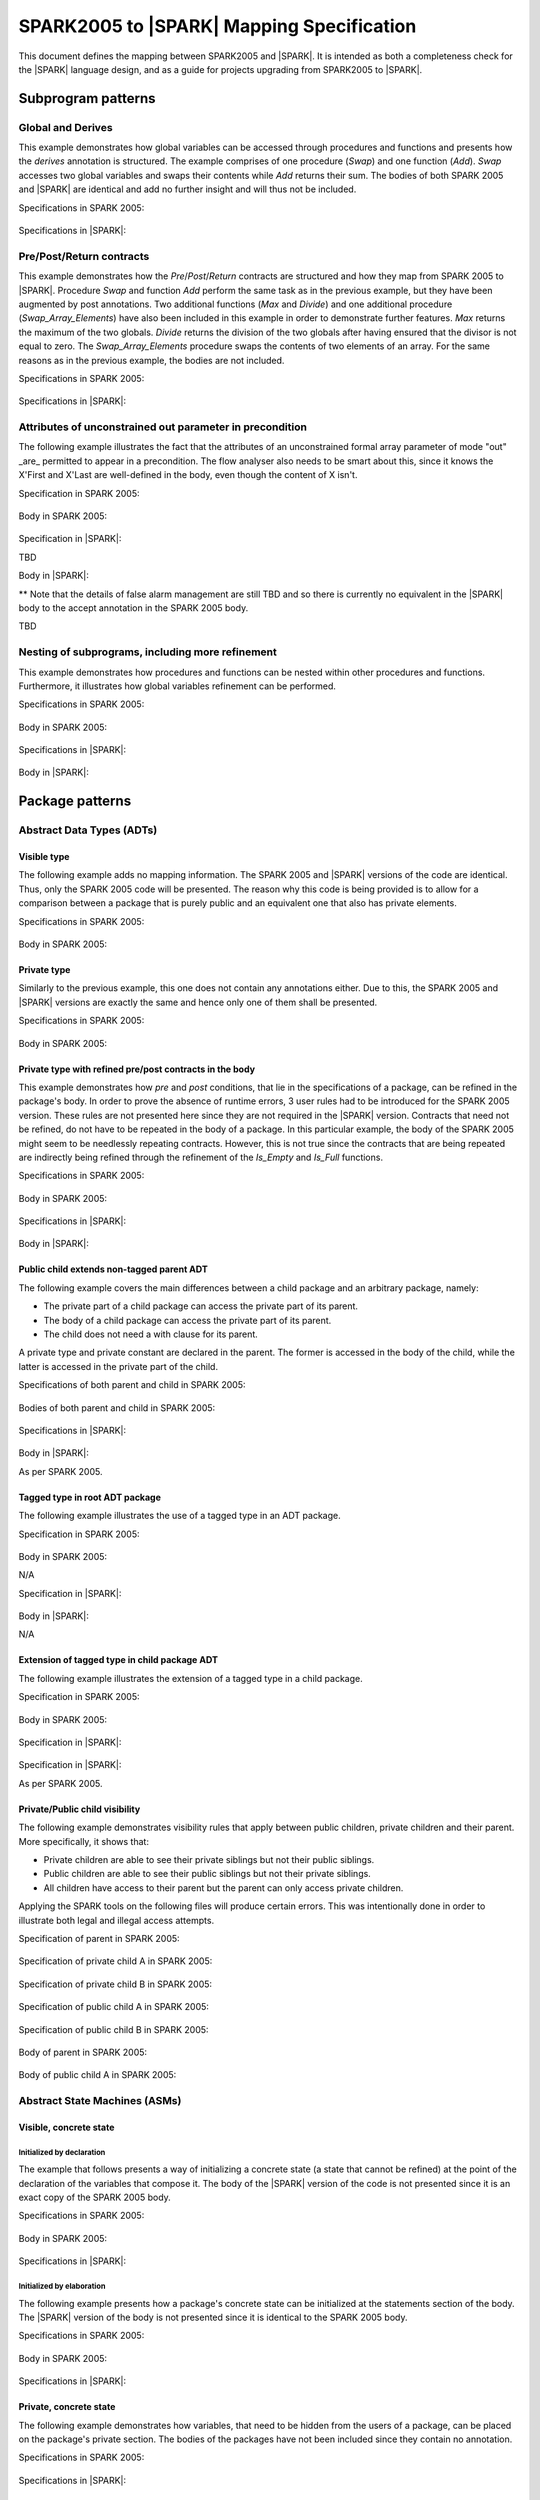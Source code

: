 .. _mapping-spec-label:

SPARK2005 to |SPARK| Mapping Specification
==========================================

This document defines the mapping between SPARK2005 and |SPARK|.
It is intended as both a completeness check for the |SPARK| language
design, and as a guide for projects upgrading from SPARK2005 to |SPARK|.

Subprogram patterns
-------------------

.. _ms-global_derives-label:

Global and Derives
~~~~~~~~~~~~~~~~~~

This example demonstrates how global variables can be accessed through 
procedures and functions and presents how the `derives` annotation is structured. 
The example comprises of one procedure (`Swap`) and one function (`Add`). `Swap` 
accesses two global variables and swaps their contents while `Add` returns their 
sum. The bodies of both SPARK 2005 and |SPARK| are identical and add no further 
insight and will thus not be included.

Specifications in SPARK 2005:

   .. literalinclude:: ../code/global_derives/05/swap_add_05.ads
      :language: ada
      :linenos:

Specifications in |SPARK|:

   .. literalinclude:: ../code/global_derives/14/swap_add_14.ads
      :language: ada
      :linenos:

.. _ms-pre_post_return-label:

Pre/Post/Return contracts
~~~~~~~~~~~~~~~~~~~~~~~~~

This example demonstrates how the `Pre`/`Post`/`Return` contracts are structured
and how they map from SPARK 2005 to |SPARK|. Procedure `Swap` and function
`Add` perform the same task as in the previous example, but they have been 
augmented by post annotations. Two additional functions (`Max` and `Divide`) 
and one additional procedure (`Swap_Array_Elements`) have also been included 
in this example in order to demonstrate further features. `Max` returns the 
maximum of the two globals. `Divide` returns the division of the two globals 
after having ensured that the divisor is not equal to zero. The `Swap_Array_Elements` 
procedure swaps the contents of two elements of an array. For the same reasons
as in the previous example, the bodies are not included.

Specifications in SPARK 2005:

   .. literalinclude:: ../code/pre_post_return/05/swap_add_max_05.ads
      :language: ada
      :linenos:

Specifications in |SPARK|:

   .. literalinclude:: ../code/pre_post_return/14/swap_add_max_14.ads
      :language: ada
      :linenos:

.. _ms-nesting_refinement-label:

Attributes of unconstrained out parameter in precondition
~~~~~~~~~~~~~~~~~~~~~~~~~~~~~~~~~~~~~~~~~~~~~~~~~~~~~~~~~

The following example illustrates the fact that the attributes of an unconstrained
formal array parameter of mode "out" _are_ permitted to appear in a precondition.
The flow analyser also needs to be smart about this, since it knows the X'First and
X'Last are well-defined in the body, even though the content of X isn't.

Specification in SPARK 2005:

   .. literalinclude:: ../code/attributes_of_unconstrained_out_parameter_in_precondition/05/p.ads
      :language: ada
      :linenos:

Body in SPARK 2005:

   .. literalinclude:: ../code/attributes_of_unconstrained_out_parameter_in_precondition/05/p.adb
      :language: ada
      :linenos:

Specification in |SPARK|:

TBD

Body in |SPARK|:

** Note that the details of false alarm management are still TBD and so
there is currently no equivalent in the |SPARK| body to the accept annotation
in the SPARK 2005 body.

TBD


Nesting of subprograms, including more refinement
~~~~~~~~~~~~~~~~~~~~~~~~~~~~~~~~~~~~~~~~~~~~~~~~~

This example demonstrates how procedures and functions can be nested within 
other procedures and functions. Furthermore, it illustrates how global variables 
refinement can be performed.

Specifications in SPARK 2005:

   .. literalinclude:: ../code/nesting_refinement/05/nesting_refinement_05.ads
      :language: ada
      :linenos:

Body in SPARK 2005:

   .. literalinclude:: ../code/nesting_refinement/05/nesting_refinement_05.adb
      :language: ada
      :linenos:

Specifications in |SPARK|:

   .. literalinclude:: ../code/nesting_refinement/14/nesting_refinement_14.ads
      :language: ada
      :linenos:

Body in |SPARK|:

   .. literalinclude:: ../code/nesting_refinement/14/nesting_refinement_14.adb
      :language: ada
      :linenos:

Package patterns
----------------

Abstract Data Types (ADTs)
~~~~~~~~~~~~~~~~~~~~~~~~~~

.. _ms-adt_visible-label:

Visible type
^^^^^^^^^^^^

The following example adds no mapping information. The SPARK 2005 and |SPARK| versions 
of the code are identical. Thus, only the SPARK 2005 code will be presented. The reason 
why this code is being provided is to allow for a comparison between a package that is 
purely public and an equivalent one that also has private elements.

Specifications in SPARK 2005:

   .. literalinclude:: ../code/adt_visible/05/stacks_05.ads
      :language: ada
      :linenos:

Body in SPARK 2005:

   .. literalinclude:: ../code/adt_visible/05/stacks_05.adb
      :language: ada
      :linenos:

.. _ms-adt_private-label:

Private type
^^^^^^^^^^^^

Similarly to the previous example, this one does not contain any annotations either. Due 
to this, the SPARK 2005 and |SPARK| versions are exactly the same and hence only one of  
them shall be presented.

Specifications in SPARK 2005:

   .. literalinclude:: ../code/adt_private/05/stacks_05.ads
      :language: ada
      :linenos:

Body in SPARK 2005:

   .. literalinclude:: ../code/adt_private/05/stacks_05.adb
      :language: ada
      :linenos:

.. _ms-adt_private_refinement-label:

Private type with refined pre/post contracts in the body
^^^^^^^^^^^^^^^^^^^^^^^^^^^^^^^^^^^^^^^^^^^^^^^^^^^^^^^^

This example demonstrates how `pre` and `post` conditions, that lie in the specifications 
of a package, can be refined in the package's body. In order to prove the absence of runtime 
errors, 3 user rules had to be introduced for the SPARK 2005 version. These rules are not 
presented here since they are not required in the |SPARK| version. Contracts that need not 
be refined, do not have to be repeated in the body of a package. In this particular example, 
the body of the SPARK 2005 might seem to be needlessly repeating contracts. However, this 
is not true since the contracts that are being repeated are indirectly being refined through 
the refinement of the `Is_Empty` and `Is_Full` functions.

Specifications in SPARK 2005:

   .. literalinclude:: ../code/adt_private_refinement/05/stacks_05.ads
      :language: ada
      :linenos:

Body in SPARK 2005:

   .. literalinclude:: ../code/adt_private_refinement/05/stacks_05.adb
      :language: ada
      :linenos:

Specifications in |SPARK|:

   .. literalinclude:: ../code/adt_private_refinement/14/stacks_14.ads
      :language: ada
      :linenos:

Body in |SPARK|:

   .. literalinclude:: ../code/adt_private_refinement/14/stacks_14.adb
      :language: ada
      :linenos:

.. _ms-adt_public_child_non_tagged_parent-label:

Public child extends non-tagged parent ADT
^^^^^^^^^^^^^^^^^^^^^^^^^^^^^^^^^^^^^^^^^^

The following example covers the main differences between a child package
and an arbitrary package, namely:

* The private part of a child package can access the private part of its parent.
* The body of a child package can access the private part of its parent.
* The child does not need a with clause for its parent.

A private type and private constant are declared in the parent. The former is accessed
in the body of the child, while the latter is accessed in the private part of the child.


Specifications of both parent and child in SPARK 2005:

   .. literalinclude:: ../code/adt_public_child_non_tagged_parent/05/pairs_05.ads
      :language: ada
      :linenos:

   .. literalinclude:: ../code/adt_public_child_non_tagged_parent/05/pairs_05_additional_05.ads
      :language: ada
      :linenos:

Bodies of both parent and child in SPARK 2005:

   .. literalinclude:: ../code/adt_public_child_non_tagged_parent/05/pairs_05.adb
      :language: ada
      :linenos:

   .. literalinclude:: ../code/adt_public_child_non_tagged_parent/05/pairs_05_additional_05.adb
      :language: ada
      :linenos:

Specifications in |SPARK|:

   .. literalinclude:: ../code/adt_public_child_non_tagged_parent/14/pairs_14.ads
      :language: ada
      :linenos:

   .. literalinclude:: ../code/adt_public_child_non_tagged_parent/14/pairs_14_additional_14.ads
      :language: ada
      :linenos:

Body in |SPARK|:

As per SPARK 2005.

.. _ms-adt_tagged_type-label:

Tagged type in root ADT package
^^^^^^^^^^^^^^^^^^^^^^^^^^^^^^^

The following example illustrates the use of a tagged type in an ADT package.

Specification in SPARK 2005:

   .. literalinclude:: ../code/adt_tagged_type/05/stacks_05.ads
      :language: ada
      :linenos:

Body in SPARK 2005:

N/A

Specification in |SPARK|:

   .. literalinclude:: ../code/adt_tagged_type/14/stacks_14.ads
      :language: ada
      :linenos:

Body in |SPARK|:

N/A

.. _ms-adt_tagged_type_extension-label:

Extension of tagged type in child package ADT
^^^^^^^^^^^^^^^^^^^^^^^^^^^^^^^^^^^^^^^^^^^^^

The following example illustrates the extension of a tagged type in a child package.

Specification in SPARK 2005:

   .. literalinclude:: ../code/adt_tagged_type_extension/05/stacks_05_monitored_05.ads
      :language: ada
      :linenos:

Body in SPARK 2005:

   .. literalinclude:: ../code/adt_tagged_type_extension/05/stacks_05_monitored_05.adb
      :language: ada
      :linenos:

Specification in |SPARK|:

   .. literalinclude:: ../code/adt_tagged_type_extension/14/stacks_14_monitored_14.ads
      :language: ada
      :linenos:

Specification in |SPARK|:

As per SPARK 2005.

.. _ms-adt_private_public_child_visibility-label:

Private/Public child visibility
^^^^^^^^^^^^^^^^^^^^^^^^^^^^^^^

The following example demonstrates visibility rules that apply between public children, 
private children and their parent. More specifically, it shows that:

* Private children are able to see their private siblings but not their public siblings.
* Public children are able to see their public siblings but not their private siblings.
* All children have access to their parent but the parent can only access private children.

Applying the SPARK tools on the following files will produce certain errors. This was 
intentionally done in order to illustrate both legal and illegal access attempts.

Specification of parent in SPARK 2005:

   .. literalinclude:: ../code/adt_private_public_child_visibility/05/parent_05.ads
      :language: ada
      :linenos:

Specification of private child A in SPARK 2005:

   .. literalinclude:: ../code/adt_private_public_child_visibility/05/parent_05_private_child_a_05.ads
      :language: ada
      :linenos:

Specification of private child B in SPARK 2005:

   .. literalinclude:: ../code/adt_private_public_child_visibility/05/parent_05_private_child_b_05.ads
      :language: ada
      :linenos:

Specification of public child A in SPARK 2005:

   .. literalinclude:: ../code/adt_private_public_child_visibility/05/parent_05_public_child_a_05.ads
      :language: ada
      :linenos:

Specification of public child B in SPARK 2005:

   .. literalinclude:: ../code/adt_private_public_child_visibility/05/parent_05_public_child_b_05.ads
      :language: ada
      :linenos:

Body of parent in SPARK 2005:

   .. literalinclude:: ../code/adt_private_public_child_visibility/05/parent_05.adb
      :language: ada
      :linenos:

Body of public child A in SPARK 2005:

   .. literalinclude:: ../code/adt_private_public_child_visibility/05/parent_05_public_child_a_05.adb
      :language: ada
      :linenos:

Abstract State Machines (ASMs)
~~~~~~~~~~~~~~~~~~~~~~~~~~~~~~

Visible, concrete state
^^^^^^^^^^^^^^^^^^^^^^^

.. _ms-asm_visible_concrete_initialized_by_declaration-label:

Initialized by declaration
++++++++++++++++++++++++++

The example that follows presents a way of initializing a concrete state (a state that 
cannot be refined) at the point of the declaration of the variables that compose it. 
The body of the |SPARK| version of the code is not presented since it is an exact copy 
of the SPARK 2005 body.

Specifications in SPARK 2005:

   .. literalinclude:: ../code/asm_visible_concrete_initialized_by_declaration/05/stack_05.ads
      :language: ada
      :linenos:

Body in SPARK 2005:

   .. literalinclude:: ../code/asm_visible_concrete_initialized_by_declaration/05/stack_05.adb
      :language: ada
      :linenos:

Specifications in |SPARK|:

   .. literalinclude:: ../code/asm_visible_concrete_initialized_by_declaration/14/stack_14.ads
      :language: ada
      :linenos:

.. _ms-asm_visible_concrete_initialized_by_elaboration-label:

Initialized by elaboration
++++++++++++++++++++++++++

The following example presents how a package's concrete state can be initialized at 
the statements section of the body. The |SPARK| version of the body is not presented 
since it is identical to the SPARK 2005 body.

Specifications in SPARK 2005:

   .. literalinclude:: ../code/asm_visible_concrete_initialized_by_elaboration/05/stack_05.ads
      :language: ada
      :linenos:

Body in SPARK 2005:

   .. literalinclude:: ../code/asm_visible_concrete_initialized_by_elaboration/05/stack_05.adb
      :language: ada
      :linenos:

Specifications in |SPARK|:

   .. literalinclude:: ../code/asm_visible_concrete_initialized_by_elaboration/14/stack_14.ads
      :language: ada
      :linenos:

.. _ms-asm_private_concrete-label:

Private, concrete state
^^^^^^^^^^^^^^^^^^^^^^^

The following example demonstrates how variables, that need to be hidden from the users of 
a package, can be placed on the package's private section. The bodies of the packages have 
not been included since they contain no annotation.

Specifications in SPARK 2005:

   .. literalinclude:: ../code/asm_private_concrete/05/stack_05.ads
      :language: ada
      :linenos:

Specifications in |SPARK|:

   .. literalinclude:: ../code/asm_private_concrete/14/stack_14.ads
      :language: ada
      :linenos:

Private, abstract state, refining onto concrete states in body
^^^^^^^^^^^^^^^^^^^^^^^^^^^^^^^^^^^^^^^^^^^^^^^^^^^^^^^^^^^^^^

.. _ms-asm_private_abstract_bodyref_procedureinit-label:

Initialized by procedure call
+++++++++++++++++++++++++++++

In this example, the abstract state declared at the specifications is refined at the body. 
Procedure `Init` can be invoked by users of the package, in order to initialize the state. 

Specifications in SPARK 2005:

   .. literalinclude:: ../code/asm_private_abstract_bodyref_procedureinit/05/stack_05.ads
      :language: ada
      :linenos:

Body in SPARK 2005:

   .. literalinclude:: ../code/asm_private_abstract_bodyref_procedureinit/05/stack_05.adb
      :language: ada
      :linenos:

Specifications in |SPARK|:

   .. literalinclude:: ../code/asm_private_abstract_bodyref_procedureinit/14/stack_14.ads
      :language: ada
      :linenos:

Body in |SPARK|:

   .. literalinclude:: ../code/asm_private_abstract_bodyref_procedureinit/14/stack_14.adb
      :language: ada
      :linenos:

.. _ms-asm_private_abstract_bodyref_elaborationinit-label:

Initialized by elaboration of declaration
+++++++++++++++++++++++++++++++++++++++++

The example that follows introduces an abstract state at the specifications and refines it 
at the body. The constituents of the abstract state are initialized at declaration.

Specifications in SPARK 2005:

   .. literalinclude:: ../code/asm_private_abstract_bodyref_elaborationinit/05/stack_05.ads
      :language: ada
      :linenos:

Body in SPARK 2005:

   .. literalinclude:: ../code/asm_private_abstract_bodyref_elaborationinit/05/stack_05.adb
      :language: ada
      :linenos:

Specifications in |SPARK|:

   .. literalinclude:: ../code/asm_private_abstract_bodyref_elaborationinit/14/stack_14.ads
      :language: ada
      :linenos:

Body in |SPARK|:

   .. literalinclude:: ../code/asm_private_abstract_bodyref_elaborationinit/14/stack_14.adb
      :language: ada
      :linenos:

.. _ms-asm_private_abstract_bodyref_statementinit-label:

Initialized by package body statements
++++++++++++++++++++++++++++++++++++++

This example introduces an abstract state at the specifications and refines it at the body. 
The constituents of the abstract state are initialized at the statements part of the body.

Specifications in SPARK 2005:

   .. literalinclude:: ../code/asm_private_abstract_bodyref_statementinit/05/stack_05.ads
      :language: ada
      :linenos:

Body in SPARK 2005:

   .. literalinclude:: ../code/asm_private_abstract_bodyref_statementinit/05/stack_05.adb
      :language: ada
      :linenos:

Specifications in |SPARK|:

   .. literalinclude:: ../code/asm_private_abstract_bodyref_statementinit/14/stack_14.ads
      :language: ada
      :linenos:

Body in |SPARK|:

   .. literalinclude:: ../code/asm_private_abstract_bodyref_statementinit/14/stack_14.adb
      :language: ada
      :linenos:

.. _ms-asm_private_abstract_bodyref_mixedinit-label:

Initialized by mixture of declaration and statements
++++++++++++++++++++++++++++++++++++++++++++++++++++

This example introduces an abstract state at the specifications and refines it at the body. 
Some of the constituents of the abstract state are initialized during their declaration and 
the rest at the statements part of the body.

Specifications in SPARK 2005:

   .. literalinclude:: ../code/asm_private_abstract_bodyref_mixedinit/05/stack_05.ads
      :language: ada
      :linenos:

Body in SPARK 2005:

   .. literalinclude:: ../code/asm_private_abstract_bodyref_mixedinit/05/stack_05.adb
      :language: ada
      :linenos:

Specifications in |SPARK|:

   .. literalinclude:: ../code/asm_private_abstract_bodyref_mixedinit/14/stack_14.ads
      :language: ada
      :linenos:

Body in |SPARK|:

   .. literalinclude:: ../code/asm_private_abstract_bodyref_mixedinit/14/stack_14.adb
      :language: ada
      :linenos:

.. _ms-asm_abstract_state_refined_in_private_child-label:

Private, abstract state, refining onto concrete state of private child
^^^^^^^^^^^^^^^^^^^^^^^^^^^^^^^^^^^^^^^^^^^^^^^^^^^^^^^^^^^^^^^^^^^^^^

The following example shows a parent package Power that contains a State own
variable. This own variable is refined onto concrete state contained within the
two private children Source_A and Source_B.


Specification of Parent in SPARK 2005:

   .. literalinclude:: ../code/asm_abstract_state_refined_in_private_child/05/power_05.ads
      :language: ada
      :linenos:

Body of Parent in SPARK 2005:

   .. literalinclude:: ../code/asm_abstract_state_refined_in_private_child/05/power_05.adb
      :language: ada
      :linenos:

Specifications of Private Children in SPARK 2005:

   .. literalinclude:: ../code/asm_abstract_state_refined_in_private_child/05/power_05_source_a_05.ads
      :language: ada
      :linenos:

   .. literalinclude:: ../code/asm_abstract_state_refined_in_private_child/05/power_05_source_b_05.ads
      :language: ada
      :linenos:

Bodies of Private Children in SPARK 2005:

   .. literalinclude:: ../code/asm_abstract_state_refined_in_private_child/05/power_05_source_a_05.adb
      :language: ada
      :linenos:

   .. literalinclude:: ../code/asm_abstract_state_refined_in_private_child/05/power_05_source_b_05.adb
      :language: ada
      :linenos:

Specification of Parent in |SPARK|:

   .. literalinclude:: ../code/asm_abstract_state_refined_in_private_child/14/power_14.ads
      :language: ada
      :linenos:

Body of Parent in |SPARK|:

   .. literalinclude:: ../code/asm_abstract_state_refined_in_private_child/14/power_14.adb
      :language: ada
      :linenos:

Specifications of Private Children in |SPARK|:

   .. literalinclude:: ../code/asm_abstract_state_refined_in_private_child/14/power_14_source_a_14.ads
      :language: ada
      :linenos:

   .. literalinclude:: ../code/asm_abstract_state_refined_in_private_child/14/power_14_source_b_14.ads
      :language: ada
      :linenos:

Bodies of Private Children in |SPARK|:

As per SPARK 2005

.. _ms-asm_abstract_state_refined_in_embedded_package-label:

Private, abstract state, refining onto concrete state of embedded package
^^^^^^^^^^^^^^^^^^^^^^^^^^^^^^^^^^^^^^^^^^^^^^^^^^^^^^^^^^^^^^^^^^^^^^^^^

This example is based around the packages from section `Private, abstract state,
refining onto concrete state of private child`_, with the private child packages
converted into embedded packages.

Specification in SPARK 2005

   .. literalinclude:: ../code/asm_abstract_state_refined_in_embedded_package/05/power_05.ads
      :language: ada
      :linenos:

Body in SPARK 2005

   .. literalinclude:: ../code/asm_abstract_state_refined_in_embedded_package/05/power_05.adb
      :language: ada
      :linenos:

Specification in |SPARK|

   .. literalinclude:: ../code/asm_abstract_state_refined_in_embedded_package/14/power_14.ads
      :language: ada
      :linenos:

Body in |SPARK|

   .. literalinclude:: ../code/asm_abstract_state_refined_in_embedded_package/14/power_14.adb
      :language: ada
      :linenos:

.. _ms-asm_abstract_state_refined_in_embedded_and_private_child-label:

Private, abstract state, refining onto mixture of the above
^^^^^^^^^^^^^^^^^^^^^^^^^^^^^^^^^^^^^^^^^^^^^^^^^^^^^^^^^^^

This example is based around the packages from sections `Private, abstract state,
refining onto concrete state of private child`_
and `Private, abstract state, refining onto concrete state of embedded package`_.
Source_A is an embedded package, while Source_B is a private child.

Specification of Parent in SPARK 2005

   .. literalinclude:: ../code/asm_abstract_state_refined_in_embedded_and_private_child/05/power_05.ads
      :language: ada
      :linenos:

Body of Parent in SPARK 2005

   .. literalinclude:: ../code/asm_abstract_state_refined_in_embedded_and_private_child/05/power_05.adb
      :language: ada
      :linenos:

Specification of Private Child in SPARK 2005:

   .. literalinclude:: ../code/asm_abstract_state_refined_in_embedded_and_private_child/05/power_05_source_b_05.ads
      :language: ada
      :linenos:

Body of Private Child in SPARK 2005:

   .. literalinclude:: ../code/asm_abstract_state_refined_in_embedded_and_private_child/05/power_05_source_b_05.adb
      :language: ada
      :linenos:

Specification of Parent in |SPARK|

   .. literalinclude:: ../code/asm_abstract_state_refined_in_embedded_and_private_child/14/power_14.ads
      :language: ada
      :linenos:

Body of Parent in |SPARK|

   .. literalinclude:: ../code/asm_abstract_state_refined_in_embedded_and_private_child/14/power_14.adb
      :language: ada
      :linenos:

Specification of Private Child in |SPARK|

   .. literalinclude:: ../code/asm_abstract_state_refined_in_embedded_and_private_child/14/power_14_source_b_14.ads
      :language: ada
      :linenos:

Body of Private Child in |SPARK|

As per SPARK 2005.


External Variables
~~~~~~~~~~~~~~~~~~

TBD

Basic Input and Output Device Drivers
^^^^^^^^^^^^^^^^^^^^^^^^^^^^^^^^^^^^^

The following example shows a main program - Copy - that reads all available data
from a given input port, stores it internally during the reading process in a stack
and then outputs all the data read to an output port.

Specification of main program in SPARK 2005:

   .. literalinclude:: ../code/external_variables_input_output/05/copy_05.adb
      :language: ada
      :linenos:

Specification of input port in SPARK 2005:

   .. literalinclude:: ../code/external_variables_input_output/05/input_port_05.ads
      :language: ada
      :linenos:

Body of input port in SPARK 2005:

   .. literalinclude:: ../code/external_variables_input_output/05/input_port_05.adb
      :language: ada
      :linenos:

Specification of output port in SPARK 2005:

   .. literalinclude:: ../code/external_variables_input_output/05/output_port_05.ads
      :language: ada
      :linenos:

Body of output port in SPARK 2005:

   .. literalinclude:: ../code/external_variables_input_output/05/output_port_05.adb
      :language: ada
      :linenos:

Specification of Stack in SPARK 2005:

   .. literalinclude:: ../code/external_variables_input_output/05/stacks_05.ads
      :language: ada
      :linenos:


Specification of main program in |SPARK|:

TBD

Specification of input port in |SPARK|:

TBD

Specification of output port in |SPARK|:

TBD

Body of input port in |SPARK|:

TBD

Body of output port in |SPARK|:

TBD

Specification of Stack in |SPARK|:

TBD


Input driver using \'Append and \'Tail contracts
^^^^^^^^^^^^^^^^^^^^^^^^^^^^^^^^^^^^^^^^^^^^^^^^

*** Add the detail Flo wants in here. ***

This example uses the Input_Port package from section `Basic Input and Output Device Drivers`_
and adds a contract using the 'Tail attribute. The example also use the Always_Valid attribute
in order to allow proof to succeed (otherwise, there is no guarantee in the proof context
that the value read from the port is of the correct type).

Specification in SPARK 2005:

   .. literalinclude:: ../code/external_variables_input_append_tail/05/input_port_05.ads
      :language: ada
      :linenos:

Body in SPARK 2005:

   .. literalinclude:: ../code/external_variables_input_append_tail/05/input_port_05.adb
      :language: ada
      :linenos:

Specification in |SPARK|:

TBD

Body in |SPARK|:

TBD

Output driver using \'Append and \'Tail contracts
^^^^^^^^^^^^^^^^^^^^^^^^^^^^^^^^^^^^^^^^^^^^^^^^^

This example uses the Output package from section `Basic Input and Output Device Drivers`_
and adds a contract using the 'Append attribute.

Specifications in SPARK 2005:

   .. literalinclude:: ../code/external_variables_output_append_tail/05/output_port_05.ads
      :language: ada
      :linenos:

Body in SPARK 2005:

   .. literalinclude:: ../code/external_variables_output_append_tail/05/output_port_05.adb
      :language: ada
      :linenos:

Specification in |SPARK|:

TBD

Body in |SPARK|:

TBD


Refinement of external state - voting input switch
^^^^^^^^^^^^^^^^^^^^^^^^^^^^^^^^^^^^^^^^^^^^^^^^^^

The following example presents an abstract view of the reading of 3 individual
switches and the voting performed on the values read.

Abstract Switch specifications in SPARK 2005

   .. literalinclude:: ../code/external_variables_refinement_voting_input_switch/05/switch.ads
      :language: ada
      :linenos:

Component Switch specifications in SPARK 2005

   .. literalinclude:: ../code/external_variables_refinement_voting_input_switch/05/switch-val1.ads
      :language: ada
      :linenos:

   .. literalinclude:: ../code/external_variables_refinement_voting_input_switch/05/switch-val2.ads
      :language: ada
      :linenos:

   .. literalinclude:: ../code/external_variables_refinement_voting_input_switch/05/switch-val3.ads
      :language: ada
      :linenos:

Switch body in SPARK 2005

   .. literalinclude:: ../code/external_variables_refinement_voting_input_switch/05/switch.adb
      :language: ada
      :linenos:

Abstract Switch specification in |SPARK|

TBD

Component Switch specifications in |SPARK|

TBD

Switch body in |SPARK|

TBD

Complex I/O Device
^^^^^^^^^^^^^^^^^^

The following example illustrates a more complex I/O device: the device is fundamentally
an output device but an acknowledgement has to be read from it. In addition, a local register
stores the last value written to avoid writes that would just re-send the same value.
The own variable is then refined into a normal variable, an input external variable
ad an output external variable.


Specification in SPARK 2005:

   .. literalinclude:: ../code/external_variables_complex_io_device/05/device.ads
      :language: ada
      :linenos:

Body in SPARK 2005:

   .. literalinclude:: ../code/external_variables_complex_io_device/05/device.adb
      :language: ada
      :linenos:

Specification in |SPARK|:

TBD

Body in |SPARK|:

TBD

Increasing values in input stream
^^^^^^^^^^^^^^^^^^^^^^^^^^^^^^^^^

The following example illustrates an input port from which values are
read. According to its post-condition, procedure Increases checks whether
the first values read from the sequence are in ascending order. This example
shows that post-conditions can refer to multiple individual elements of the
input stream.

Specification in SPARK 2005:

   .. literalinclude:: ../code/external_variables_increasing_values_in_input_stream/05/inc.ads
      :language: ada
      :linenos:

Body in SPARK 2005:

   .. literalinclude:: ../code/external_variables_increasing_values_in_input_stream/05/inc.adb
      :language: ada
      :linenos:

Specification in |SPARK|:

TBD

Body in |SPARK|:

TBD


Package Inheritance
~~~~~~~~~~~~~~~~~~~

TBD

Contracts with remote state
^^^^^^^^^^^^^^^^^^^^^^^^^^^

The following example illustrates indirect access to the state of one package
by another via an intermediary. Raw_Data stores some data, which has pre-processing
performed on it by Processing and on which Calculate performs some further processing
(although the corresponding bodies are not given, Read_Calculated_Value in Caluclate
calls through to Read_Processed_Data in Processing, which calls through to Read in Raw_Data.

Specifications in SPARK 2005

   .. literalinclude:: ../code/contracts_with_remote_state/05/raw_data.ads
      :language: ada
      :linenos:

   .. literalinclude:: ../code/contracts_with_remote_state/05/processing.ads
      :language: ada
      :linenos:
      
   .. literalinclude:: ../code/contracts_with_remote_state/05/calculate.ads
      :language: ada
      :linenos:

Specifications in |SPARK|

TBD

Package nested inside package
^^^^^^^^^^^^^^^^^^^^^^^^^^^^^

See section `Private, abstract state, refining onto concrete state of embedded package`_.

Package nested inside subprogram
^^^^^^^^^^^^^^^^^^^^^^^^^^^^^^^^

This example is a modified version of that given in section
`Refinement of external state - voting input switch`_. It illustrates the
use of a package nested within a subprogram.

Abstract Switch specifications in SPARK 2005

   .. literalinclude:: ../code/package_nested_inside_subprogram/05/switch.ads
      :language: ada
      :linenos:

Component Switch specifications in SPARK 2005

   .. literalinclude:: ../code/package_nested_inside_subprogram/05/switch-val1.ads
      :language: ada
      :linenos:

   .. literalinclude:: ../code/package_nested_inside_subprogram/05/switch-val2.ads
      :language: ada
      :linenos:

   .. literalinclude:: ../code/package_nested_inside_subprogram/05/switch-val3.ads
      :language: ada
      :linenos:

Switch body in SPARK 2005

   .. literalinclude:: ../code/package_nested_inside_subprogram/05/switch.adb
      :language: ada
      :linenos:

Abstract Switch specification in |SPARK|

TBD

Component Switch specifications in |SPARK|

TBD

Switch body in |SPARK|

TBD


.. _ms-circular_dependence_and_elaboration_order-label:

Circular dependence and elaboration order
^^^^^^^^^^^^^^^^^^^^^^^^^^^^^^^^^^^^^^^^^

This example demonstrates how the SPARK tools locate and disallow circular dependence
and elaboration relations.

Specifications of package P_05 in SPARK 2005:

   .. literalinclude:: ../code/circular_dependence_and_elaboration_order/05/p_05.ads
      :language: ada
      :linenos:

Specifications of package Q_05 in SPARK 2005:

   .. literalinclude:: ../code/circular_dependence_and_elaboration_order/05/q_05.ads
      :language: ada
      :linenos:

Body of package P_05 in SPARK 2005:

   .. literalinclude:: ../code/circular_dependence_and_elaboration_order/05/p_05.adb
      :language: ada
      :linenos:

Body of package Q_05 in SPARK 2005:

   .. literalinclude:: ../code/circular_dependence_and_elaboration_order/05/q_05.adb
      :language: ada
      :linenos:

Bodies and Proof
----------------


Assert, Assume, Check contracts
~~~~~~~~~~~~~~~~~~~~~~~~~~~~~~~

.. _ms-assert_loop_contract-label:

Assert (in loop) contract
^^^^^^^^^^^^^^^^^^^^^^^^^

The following example demonstrates how the `assert` annotation can be used inside a loop. 
At each run of the loop the list of existing hypotheses is cleared and the statements that 
are within the `assert` annotation are added as the new hypotheses.

Specifications in SPARK 2005:

   .. literalinclude:: ../code/assert_loop_contract/05/assert_loop_05.ads
      :language: ada
      :linenos:

Body in SPARK 2005:

   .. literalinclude:: ../code/assert_loop_contract/05/assert_loop_05.adb
      :language: ada
      :linenos:

.. _ms-assert_no_loop_contract-label:

Assert (no loop) contract
^^^^^^^^^^^^^^^^^^^^^^^^^

The following example demonstrates how the `assert` annotation can be used outside of a loop. 
When the `assert` annotation is reached, the list of hypotheses is cleared and the statements 
that are within the `assert` annotation are added as the new hypotheses. The equivalent 
of `assert` for |SPARK| is `pragma Assert_And_Cut`. Only the 2005 version of the specifications 
is being provided since the |SPARK| version is identical.

Specifications in SPARK 2005:

   .. literalinclude:: ../code/assert_no_loop_contract/05/assert_no_loop_05.ads
      :language: ada
      :linenos:

Body in SPARK 2005:

   .. literalinclude:: ../code/assert_no_loop_contract/05/assert_no_loop_05.adb
      :language: ada
      :linenos:

Body in |SPARK|:

   .. literalinclude:: ../code/assert_no_loop_contract/14/assert_no_loop_14.adb
      :language: ada
      :linenos:

Assume contract
^^^^^^^^^^^^^^^

The following example illustrates use of an Assume annotation (in this case,
the Assume annotation is effectively being used to implement the Always_Valid
attribute).

Specification for Assume annotation in SPARK 2005

   .. literalinclude:: ../code/proof_check_contract/05/input_port.ads
      :language: ada
      :linenos:

Body for Assume annotation in SPARK 2005

   .. literalinclude:: ../code/proof_check_contract/05/input_port.adb
      :language: ada
      :linenos:

Specification for Assume annotation in |SPARK|

TBD

Body for Assume annotation in |SPARK|

TBD

.. _ms-check_contract-label:

Check contract
^^^^^^^^^^^^^^

This example shows how the `check` annotation can be used to add a new hypothesis to the list 
of existing hypotheses. The specifications of the |SPARK| version of the code have not been 
included since they are identical to the SPARK 2005 specifications.

Specifications in SPARK 2005:

   .. literalinclude:: ../code/check_contract/05/check_05.ads
      :language: ada
      :linenos:

Body in SPARK 2005:

   .. literalinclude:: ../code/check_contract/05/check_05.adb
      :language: ada
      :linenos:

Body in |SPARK|:

   .. literalinclude:: ../code/check_contract/14/check_14.adb
      :language: ada
      :linenos:

Assert used to control path explostion (ASPDV example)
~~~~~~~~~~~~~~~~~~~~~~~~~~~~~~~~~~~~~~~~~~~~~~~~~~~~~~

TBD

Other Contracts and Annotations
-------------------------------

TBD

Declare annotation
~~~~~~~~~~~~~~~~~~

TBD

Always_Valid assertion
~~~~~~~~~~~~~~~~~~~~~~

See section `Input driver using \'Append and \'Tail contracts`_ for use of an assertion involving
the Always_Valid attribute.

Rule declaration anno's
~~~~~~~~~~~~~~~~~~~~~~~

See section `Proof types and proof functions`_.

Proof types and proof functions
~~~~~~~~~~~~~~~~~~~~~~~~~~~~~~~

The following example gives pre- and post-conditions on operations that act upon
the concrete representation of an abstract own variable. This means that proof functions
and proof types are needed to state those pre- and post-conditions. In addition, it gives
an example of the use of a rule declaration annotation - in the body of procedure Initialize -
to introduce a rule related to the components of a constant record value.

Specification in SPARK 2005

   .. literalinclude:: ../code/other_proof_types_and_functions/05/stack.ads
      :language: ada
      :linenos:

Body in SPARK 2005

   .. literalinclude:: ../code/other_proof_types_and_functions/05/stack.adb
      :language: ada
      :linenos:

Proof rules in SPARK 2005:

   .. literalinclude:: ../code/other_proof_types_and_functions/05/stack/stack.rlu
      :language: ada
      :linenos:

Specification in |SPARK|

TBD

Body in |SPARK|

TBD

Proof rules in |SPARK|:

TBD

Main_Program annotation
~~~~~~~~~~~~~~~~~~~~~~~

See the main program annotation used in section `Basic Input and Output Device Drivers`_.

RavenSPARK patterns - (TBD, but check upward compatibility for the future)
~~~~~~~~~~~~~~~~~~~~~~~~~~~~~~~~~~~~~~~~~~~~~~~~~~~~~~~~~~~~~~~~~~~~~~~~~~

TBD

Other Examples
--------------

Stack example. Specifications in SPARK 2005:

   .. literalinclude:: ../code/the_stack/05/the_stack_05.ads
      :language: ada
      :linenos:

Stack example. Body in SPARK 2005:

   .. literalinclude:: ../code/the_stack/05/the_stack_05.adb
      :language: ada
      :linenos:

Stack example. Specifications in |SPARK|:

   .. literalinclude:: ../code/the_stack/14/the_stack_14.ads
      :language: ada
      :linenos:

Stack example. Body in |SPARK|:

   .. literalinclude:: ../code/the_stack/14/the_stack_14.adb
      :language: ada
      :linenos:

Stack example with conditions. Specifications in SPARK 2005:

   .. literalinclude:: ../code/the_stack_with_conditions/05/the_stack_with_conditions_05.ads
      :language: ada
      :linenos:

Stack example with conditions. Body in SPARK 2005:

   .. literalinclude:: ../code/the_stack_with_conditions/05/the_stack_with_conditions_05.adb
      :language: ada
      :linenos:

Stack example with conditions. Specifications in |SPARK|:

   .. literalinclude:: ../code/the_stack_with_conditions/14/the_stack_with_conditions_14.ads
      :language: ada
      :linenos:

Stack example with conditions. Body in |SPARK|:

   .. literalinclude:: ../code/the_stack_with_conditions/14/the_stack_with_conditions_14.adb
      :language: ada
      :linenos:

Stack example with more conditions. Specifications in SPARK 2005:

   .. literalinclude:: ../code/the_stack_with_more_conditions/05/the_stack_with_more_conditions_05.ads
      :language: ada
      :linenos:

Stack example with more conditions. Body in SPARK 2005:

   .. literalinclude:: ../code/the_stack_with_more_conditions/05/the_stack_with_more_conditions_05.adb
      :language: ada
      :linenos:

Stack example with more conditions. Specifications in |SPARK|:

   .. literalinclude:: ../code/the_stack_with_more_conditions/14/the_stack_with_more_conditions_14.ads
      :language: ada
      :linenos:

Stack example with more conditions. Body in |SPARK|:

   .. literalinclude:: ../code/the_stack_with_more_conditions/14/the_stack_with_more_conditions_14.adb
      :language: ada
      :linenos:
